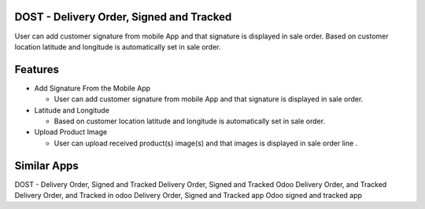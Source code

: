 =========================================
DOST - Delivery Order, Signed and Tracked
=========================================

User can add customer signature from mobile App and that signature is displayed in sale order. Based on customer location latitude and longitude is automatically set in sale order.


=========	
Features
=========

* Add Signature From the Mobile App

  - User can add customer signature from mobile App and that signature is displayed in sale order.

* Latitude and Longitude

  - Based on customer location latitude and longitude is automatically set in sale order.

* Upload Product Image

  - User can upload received product(s) image(s) and that images is displayed in sale order line .




============
Similar Apps
============

DOST - Delivery Order, Signed and Tracked
Delivery Order, Signed and Tracked
Odoo Delivery Order, and Tracked
Delivery Order, and Tracked in odoo
Delivery Order, Signed and Tracked app
Odoo signed and tracked app

  

